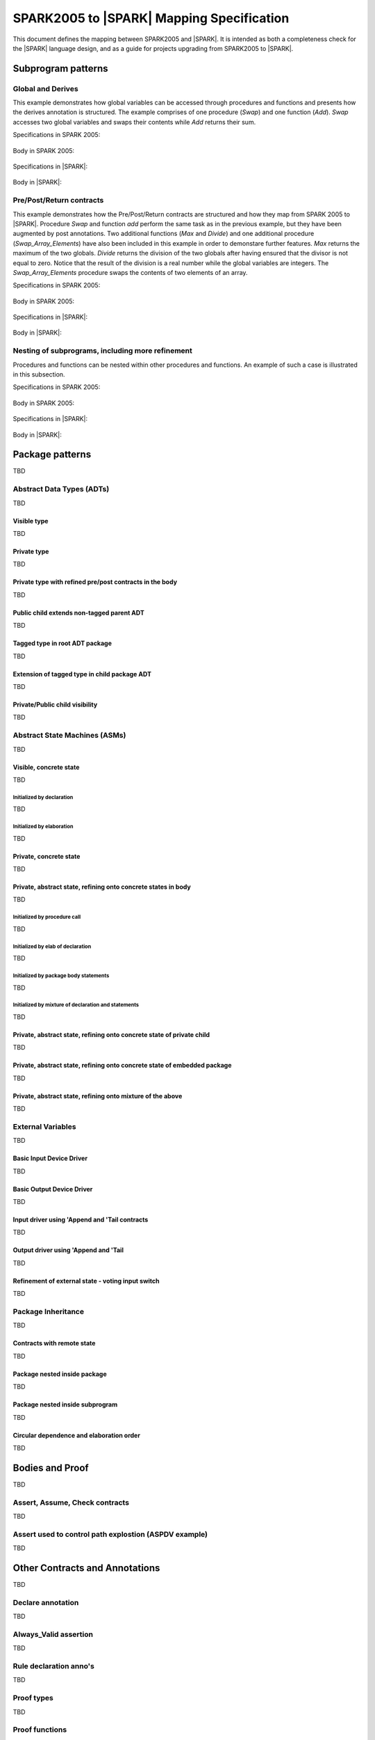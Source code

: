 .. _mapping-spec-label:

SPARK2005 to |SPARK| Mapping Specification
==========================================

This document defines the mapping between SPARK2005 and |SPARK|.
It is intended as both a completeness check for the |SPARK| language
design, and as a guide for projects upgrading from SPARK2005 to |SPARK|.

Subprogram patterns
-------------------

Global and Derives
~~~~~~~~~~~~~~~~~~

This example demonstrates how global variables can be accessed through 
procedures and functions and presents how the derives annotation is structured. 
The example comprises of one procedure (`Swap`) and one function (`Add`). `Swap` 
accesses two global variables and swaps their contents while `Add` returns their 
sum.


Specifications in SPARK 2005:

   .. literalinclude:: ../code/global_derives/05/global_derives_05.ads
      :language: ada
      :linenos:

Body in SPARK 2005:

   .. literalinclude:: ../code/global_derives/05/global_derives_05.adb
      :language: ada
      :linenos:

Specifications in |SPARK|:

   .. literalinclude:: ../code/global_derives/14/global_derives_14.ads
      :language: ada
      :linenos:

Body in |SPARK|:

   .. literalinclude:: ../code/global_derives/14/global_derives_14.adb
      :language: ada
      :linenos:

Pre/Post/Return contracts
~~~~~~~~~~~~~~~~~~~~~~~~~

This example demonstrates how the Pre/Post/Return contracts are structured 
and how they map from SPARK 2005 to |SPARK|. Procedure `Swap` and function 
`add` perform the same task as in the previous example, but they have been 
augmented by post annotations. Two additional functions (`Max` and `Divide`) 
and one additional procedure (`Swap_Array_Elements`) have also been included 
in this example in order to demonstare further features. `Max` returns the 
maximum of the two globals. `Divide` returns the division of the two globals 
after having ensured that the divisor is not equal to zero. Notice that the 
result of the division is a real number while the global variables are 
integers. The `Swap_Array_Elements` procedure swaps the contents of two elements 
of an array.

Specifications in SPARK 2005:

   .. literalinclude:: ../code/pre_post_return/05/pre_post_return_05.ads
      :language: ada
      :linenos:

Body in SPARK 2005:

   .. literalinclude:: ../code/pre_post_return/05/pre_post_return_05.adb
      :language: ada
      :linenos:

Specifications in |SPARK|:

   .. literalinclude:: ../code/pre_post_return/14/pre_post_return_14.ads
      :language: ada
      :linenos:

Body in |SPARK|:

   .. literalinclude:: ../code/pre_post_return/14/pre_post_return_14.adb
      :language: ada
      :linenos:

Nesting of subprograms, including more refinement
~~~~~~~~~~~~~~~~~~~~~~~~~~~~~~~~~~~~~~~~~~~~~~~~~

Procedures and functions can be nested within other procedures and functions. 
An example of such a case is illustrated in this subsection.

Specifications in SPARK 2005:

   .. literalinclude:: ../code/nesting_refinement/05/nesting_refinement_05.ads
      :language: ada
      :linenos:

Body in SPARK 2005:

   .. literalinclude:: ../code/nesting_refinement/05/nesting_refinement_05.adb
      :language: ada
      :linenos:

Specifications in |SPARK|:

   .. literalinclude:: ../code/nesting_refinement/14/nesting_refinement_14.ads
      :language: ada
      :linenos:

Body in |SPARK|:

   .. literalinclude:: ../code/nesting_refinement/14/nesting_refinement_14.adb
      :language: ada
      :linenos:

Package patterns
----------------

TBD

Abstract Data Types (ADTs)
~~~~~~~~~~~~~~~~~~~~~~~~~~

TBD

Visible type
^^^^^^^^^^^^

TBD

Private type
^^^^^^^^^^^^

TBD

Private type with refined pre/post contracts in the body
^^^^^^^^^^^^^^^^^^^^^^^^^^^^^^^^^^^^^^^^^^^^^^^^^^^^^^^^

TBD

Public child extends non-tagged parent ADT
^^^^^^^^^^^^^^^^^^^^^^^^^^^^^^^^^^^^^^^^^^

TBD

Tagged type in root ADT package
^^^^^^^^^^^^^^^^^^^^^^^^^^^^^^^

TBD

Extension of tagged type in child package ADT
^^^^^^^^^^^^^^^^^^^^^^^^^^^^^^^^^^^^^^^^^^^^^

TBD

Private/Public child visibility
^^^^^^^^^^^^^^^^^^^^^^^^^^^^^^^

TBD

Abstract State Machines (ASMs)
~~~~~~~~~~~~~~~~~~~~~~~~~~~~~~

TBD

Visible, concrete state
^^^^^^^^^^^^^^^^^^^^^^^

TBD

Initialized by declaration
++++++++++++++++++++++++++

TBD

Initialized by elaboration
++++++++++++++++++++++++++

TBD

Private, concrete state
^^^^^^^^^^^^^^^^^^^^^^^

TBD

Private, abstract state, refining onto concrete states in body
^^^^^^^^^^^^^^^^^^^^^^^^^^^^^^^^^^^^^^^^^^^^^^^^^^^^^^^^^^^^^^

TBD

Initialized by procedure call
+++++++++++++++++++++++++++++

TBD

Initialized by elab of declaration
++++++++++++++++++++++++++++++++++

TBD

Initialized by package body statements
++++++++++++++++++++++++++++++++++++++

TBD

Initialized by mixture of declaration and statements
++++++++++++++++++++++++++++++++++++++++++++++++++++

TBD

Private, abstract state, refining onto concrete state of private child
^^^^^^^^^^^^^^^^^^^^^^^^^^^^^^^^^^^^^^^^^^^^^^^^^^^^^^^^^^^^^^^^^^^^^^

TBD

Private, abstract state, refining onto concrete state of embedded package
^^^^^^^^^^^^^^^^^^^^^^^^^^^^^^^^^^^^^^^^^^^^^^^^^^^^^^^^^^^^^^^^^^^^^^^^^

TBD

Private, abstract state, refining onto mixture of the above
^^^^^^^^^^^^^^^^^^^^^^^^^^^^^^^^^^^^^^^^^^^^^^^^^^^^^^^^^^^

TBD

External Variables
~~~~~~~~~~~~~~~~~~

TBD

Basic Input Device Driver
^^^^^^^^^^^^^^^^^^^^^^^^^

TBD

Basic Output Device Driver
^^^^^^^^^^^^^^^^^^^^^^^^^^

TBD

Input driver using \'Append and \'Tail contracts
^^^^^^^^^^^^^^^^^^^^^^^^^^^^^^^^^^^^^^^^^^^^^^^^

TBD

Output driver using \'Append and \'Tail
^^^^^^^^^^^^^^^^^^^^^^^^^^^^^^^^^^^^^^^

TBD

Refinement of external state - voting input switch
^^^^^^^^^^^^^^^^^^^^^^^^^^^^^^^^^^^^^^^^^^^^^^^^^^

TBD

Package Inheritance
~~~~~~~~~~~~~~~~~~~

TBD

Contracts with remote state
^^^^^^^^^^^^^^^^^^^^^^^^^^^

TBD

Package nested inside package
^^^^^^^^^^^^^^^^^^^^^^^^^^^^^

TBD

Package nested inside subprogram
^^^^^^^^^^^^^^^^^^^^^^^^^^^^^^^^

TBD

Circular dependence and elaboration order
^^^^^^^^^^^^^^^^^^^^^^^^^^^^^^^^^^^^^^^^^

TBD

Bodies and Proof
----------------

TBD

Assert, Assume, Check contracts
~~~~~~~~~~~~~~~~~~~~~~~~~~~~~~~

TBD

Assert used to control path explostion (ASPDV example)
~~~~~~~~~~~~~~~~~~~~~~~~~~~~~~~~~~~~~~~~~~~~~~~~~~~~~~

TBD

Other Contracts and Annotations
-------------------------------

TBD

Declare annotation
~~~~~~~~~~~~~~~~~~

TBD

Always_Valid assertion
~~~~~~~~~~~~~~~~~~~~~~

TBD

Rule declaration anno's
~~~~~~~~~~~~~~~~~~~~~~~

TBD

Proof types
~~~~~~~~~~~

TBD

Proof functions
~~~~~~~~~~~~~~~

TBD

Main_Program annotation
~~~~~~~~~~~~~~~~~~~~~~~

TBD

RavenSPARK patterns - (TBD, but check upward compatibility for the future)
~~~~~~~~~~~~~~~~~~~~~~~~~~~~~~~~~~~~~~~~~~~~~~~~~~~~~~~~~~~~~~~~~~~~~~~~~~

TBD

Other Examples
--------------

Stack example. Specifications in SPARK 2005:

   .. literalinclude:: ../code/the_stack/05/the_stack_05.ads
      :language: ada
      :linenos:

Stack example. Body in SPARK 2005:

   .. literalinclude:: ../code/the_stack/05/the_stack_05.adb
      :language: ada
      :linenos:

Stack example. Specifications in |SPARK|:

   .. literalinclude:: ../code/the_stack/14/the_stack_14.ads
      :language: ada
      :linenos:

Stack example. Body in |SPARK|:

   .. literalinclude:: ../code/the_stack/14/the_stack_14.adb
      :language: ada
      :linenos:

Stack example with conditions. Specifications in SPARK 2005:

   .. literalinclude:: ../code/the_stack_with_conditions/05/the_stack_with_conditions_05.ads
      :language: ada
      :linenos:

Stack example with conditions. Body in SPARK 2005:

   .. literalinclude:: ../code/the_stack_with_conditions/05/the_stack_with_conditions_05.adb
      :language: ada
      :linenos:

Stack example with conditions. Specifications in |SPARK|:

   .. literalinclude:: ../code/the_stack_with_conditions/14/the_stack_with_conditions_14.ads
      :language: ada
      :linenos:

Stack example with conditions. Body in |SPARK|:

   .. literalinclude:: ../code/the_stack_with_conditions/14/the_stack_with_conditions_14.adb
      :language: ada
      :linenos:

Stack example with more conditions. Specifications in SPARK 2005:

   .. literalinclude:: ../code/the_stack_with_more_conditions/05/the_stack_with_more_conditions_05.ads
      :language: ada
      :linenos:

Stack example with more conditions. Body in SPARK 2005:

   .. literalinclude:: ../code/the_stack_with_more_conditions/05/the_stack_with_more_conditions_05.adb
      :language: ada
      :linenos:

Stack example with more conditions. Specifications in |SPARK|:

   .. literalinclude:: ../code/the_stack_with_more_conditions/14/the_stack_with_more_conditions_14.ads
      :language: ada
      :linenos:

Stack example with more conditions. Body in |SPARK|:

   .. literalinclude:: ../code/the_stack_with_more_conditions/14/the_stack_with_more_conditions_14.adb
      :language: ada
      :linenos: